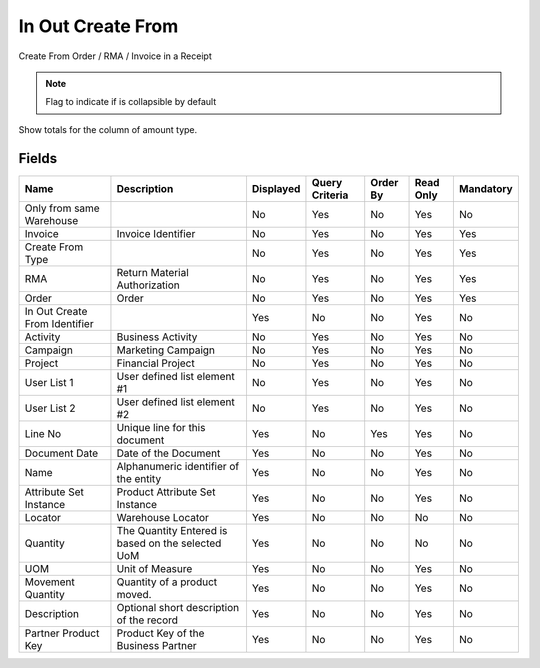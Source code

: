 
.. _functional-guide/smart-browse/smart-browse-sbinoutcreatefrom:

==================
In Out Create From
==================

Create From Order / RMA / Invoice in a Receipt

.. seealso::
    :ref:`functional-guide/process/process-sbp_inoutcreatefrom`


.. note::
    Flag to indicate if is collapsible by default
Show totals for the column  of amount type.

Fields
======


=============================  =================================================  =========  ==============  ========  =========  =========
Name                           Description                                        Displayed  Query Criteria  Order By  Read Only  Mandatory
=============================  =================================================  =========  ==============  ========  =========  =========
Only from same Warehouse                                                          No         Yes             No        Yes        No       
Invoice                        Invoice Identifier                                 No         Yes             No        Yes        Yes      
Create From Type                                                                  No         Yes             No        Yes        Yes      
RMA                            Return Material Authorization                      No         Yes             No        Yes        Yes      
Order                          Order                                              No         Yes             No        Yes        Yes      
In Out Create From Identifier                                                     Yes        No              No        Yes        No       
Activity                       Business Activity                                  No         Yes             No        Yes        No       
Campaign                       Marketing Campaign                                 No         Yes             No        Yes        No       
Project                        Financial Project                                  No         Yes             No        Yes        No       
User List 1                    User defined list element #1                       No         Yes             No        Yes        No       
User List 2                    User defined list element #2                       No         Yes             No        Yes        No       
Line No                        Unique line for this document                      Yes        No              Yes       Yes        No       
Document Date                  Date of the Document                               Yes        No              No        Yes        No       
Name                           Alphanumeric identifier of the entity              Yes        No              No        Yes        No       
Attribute Set Instance         Product Attribute Set Instance                     Yes        No              No        Yes        No       
Locator                        Warehouse Locator                                  Yes        No              No        No         No       
Quantity                       The Quantity Entered is based on the selected UoM  Yes        No              No        No         No       
UOM                            Unit of Measure                                    Yes        No              No        Yes        No       
Movement Quantity              Quantity of a product moved.                       Yes        No              No        Yes        No       
Description                    Optional short description of the record           Yes        No              No        Yes        No       
Partner Product Key            Product Key of the Business Partner                Yes        No              No        Yes        No       
=============================  =================================================  =========  ==============  ========  =========  =========
